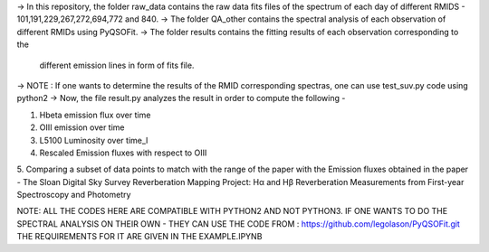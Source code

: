-> In this repository, the folder raw_data contains the raw data fits files
of the spectrum of each day of different RMIDS - 101,191,229,267,272,694,772 and 840.
-> The folder QA_other contains the spectral analysis of each observation of different
RMIDs using PyQSOFit.
-> The folder results contains the fitting results of each observation corresponding to the
 different emission lines in form of fits file.
-> NOTE : If one wants to determine the results of the RMID corresponding spectras, one can use test_suv.py
code using python2
-> Now, the file result.py analyzes the result in order to compute the following -

1. Hbeta emission flux over time
2. OIII emission over time
3. L5100 Luminosity over time_l
4. Rescaled Emission fluxes with respect to OIII
5. Comparing a subset of data points to match with the range of the paper with the Emission
fluxes obtained in the paper - The Sloan Digital Sky Survey Reverberation Mapping Project:
Hα and Hβ Reverberation Measurements from First-year Spectroscopy and Photometry

NOTE: ALL THE CODES HERE ARE COMPATIBLE WITH PYTHON2 AND NOT PYTHON3.
IF ONE WANTS TO DO THE SPECTRAL ANALYSIS ON THEIR OWN - THEY CAN USE THE CODE FROM :
https://github.com/legolason/PyQSOFit.git
THE REQUIREMENTS FOR IT ARE GIVEN IN THE EXAMPLE.IPYNB
